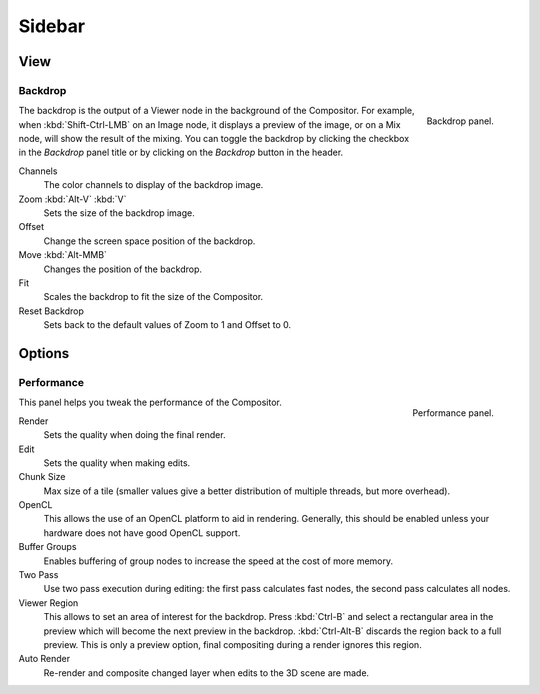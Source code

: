 
*******
Sidebar
*******

View
====

.. reference::

   :Panel:     :menuselection:`Sidebar region --> View`


Backdrop
--------

.. figure:: /images/compositing_sidebar_view.png
   :width: 200px
   :align: right

   Backdrop panel.

The backdrop is the output of a Viewer node in the background of the Compositor.
For example, when :kbd:`Shift-Ctrl-LMB` on an Image node, it displays a preview of the image,
or on a Mix node, will show the result of the mixing.
You can toggle the backdrop by clicking the checkbox in the *Backdrop* panel title
or by clicking on the *Backdrop* button in the header.

Channels
   The color channels to display of the backdrop image.
Zoom :kbd:`Alt-V` :kbd:`V`
   Sets the size of the backdrop image.
Offset
   Change the screen space position of the backdrop.
Move :kbd:`Alt-MMB`
   Changes the position of the backdrop.
Fit
   Scales the backdrop to fit the size of the Compositor.
Reset Backdrop
   Sets back to the default values of Zoom to 1 and Offset to 0.


Options
=======

.. reference::

   :Panel:     :menuselection:`Sidebar region --> Options`


Performance
-----------

.. figure:: /images/compositing_sidebar_options.png
   :width: 200px
   :align: right

   Performance panel.

This panel helps you tweak the performance of the Compositor.

Render
   Sets the quality when doing the final render.
Edit
   Sets the quality when making edits.
Chunk Size
   Max size of a tile (smaller values give a better distribution of multiple threads, but more overhead).
OpenCL
   This allows the use of an OpenCL platform to aid in rendering.
   Generally, this should be enabled unless your hardware does not have good OpenCL support.
Buffer Groups
   Enables buffering of group nodes to increase the speed at the cost of more memory.
Two Pass
   Use two pass execution during editing: the first pass calculates fast nodes, the second pass calculates all nodes.
Viewer Region
   This allows to set an area of interest for the backdrop.
   Press :kbd:`Ctrl-B` and select a rectangular area in the preview
   which will become the next preview in the backdrop.
   :kbd:`Ctrl-Alt-B` discards the region back to a full preview.
   This is only a preview option, final compositing during a render ignores this region.
Auto Render
   Re-render and composite changed layer when edits to the 3D scene are made.
